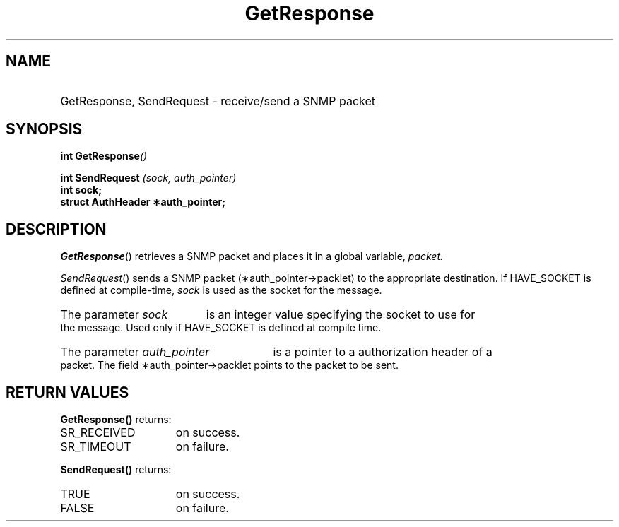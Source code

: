 .\"
.\"
.\" Copyright (C) 1992-2006 by SNMP Research, Incorporated.
.\"
.\" This software is furnished under a license and may be used and copied
.\" only in accordance with the terms of such license and with the
.\" inclusion of the above copyright notice. This software or any other
.\" copies thereof may not be provided or otherwise made available to any
.\" other person. No title to and ownership of the software is hereby
.\" transferred.
.\"
.\" The information in this software is subject to change without notice
.\" and should not be construed as a commitment by SNMP Research, Incorporated.
.\"
.\" Restricted Rights Legend:
.\"  Use, duplication, or disclosure by the Government is subject to
.\"  restrictions as set forth in subparagraph (c)(1)(ii) of the Rights
.\"  in Technical Data and Computer Software clause at DFARS 252.227-7013;
.\"  subparagraphs (c)(4) and (d) of the Commercial Computer
.\"  Software-Restricted Rights Clause, FAR 52.227-19; and in similar
.\"  clauses in the NASA FAR Supplement and other corresponding
.\"  governmental regulations.
.\"
.\"
.\"
.\"                PROPRIETARY NOTICE
.\"
.\" This software is an unpublished work subject to a confidentiality agreement
.\" and is protected by copyright and trade secret law.  Unauthorized copying,
.\" redistribution or other use of this work is prohibited.
.\"
.\" The above notice of copyright on this source code product does not indicate
.\" any actual or intended publication of such source code.
.\"
.\"
.\"
.\"
.TH GetResponse SR_CLIBMAN "27 May 1996"
.SH NAME
.HP 10
GetResponse, SendRequest \- receive/send a SNMP packet
.SH SYNOPSIS
.LP
.BI "int GetResponse" (\|)
.br
.LP
.BI "int SendRequest" " (sock, auth_pointer) "
.br
.B int sock; 
.br
.B struct AuthHeader \(**auth_pointer;
.LP
.SH DESCRIPTION
.\" BR is bold then roman
.IR GetResponse (\|) 
retrieves a SNMP packet and places it in a global variable,
.I packet.
.PP
.IR SendRequest (\|)
sends a SNMP packet (\(**auth_pointer\->packlet) to the appropriate
destination.  If HAVE_SOCKET is defined at compile-time,
.I sock
is used as the socket for the message.
.HP 5
The parameter
.I sock
is an integer value specifying the socket to use for the message.  Used
only if HAVE_SOCKET is defined at compile time. 
.HP 5
The parameter
.I auth_pointer
is a pointer to a authorization header of a packet.  The field
\(**auth_pointer\->packlet points to the packet to be sent.
.SH RETURN VALUES
.LP
.B GetResponse(\|)
returns:
.TP 15
SR_RECEIVED
on success.
.TP 15
SR_TIMEOUT
on failure.
.LP
.B SendRequest(\|)
returns:
.TP 15
TRUE
on success.
.TP 15
FALSE
on failure.
